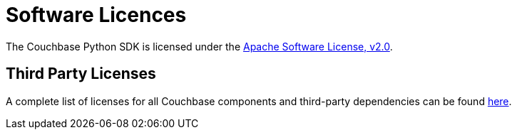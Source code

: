 = Software Licences

The Couchbase Python SDK is licensed under the https://github.com/couchbase/couchbase-python-client/blob/master/LICENSE[Apache Software License, v2.0].

== Third Party Licenses

A complete list of licenses for all Couchbase components and third-party dependencies can be found https://www.couchbase.com/legal/agreements[here].